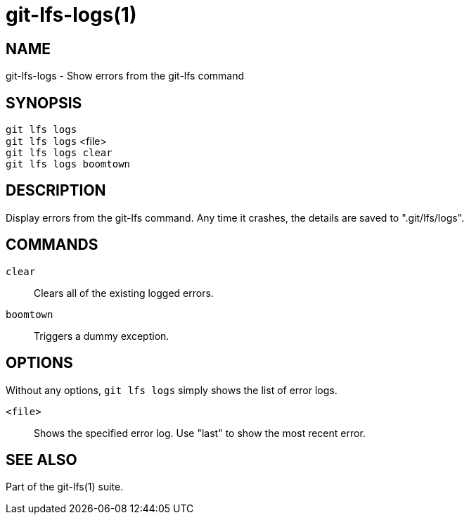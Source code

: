 = git-lfs-logs(1)

== NAME

git-lfs-logs - Show errors from the git-lfs command

== SYNOPSIS

`git lfs logs` +
`git lfs logs` <file> +
`git lfs logs clear` +
`git lfs logs boomtown`

== DESCRIPTION

Display errors from the git-lfs command. Any time it crashes, the
details are saved to ".git/lfs/logs".

== COMMANDS

`clear`::
  Clears all of the existing logged errors.
`boomtown`::
  Triggers a dummy exception.

== OPTIONS

Without any options, `git lfs logs` simply shows the list of error logs.

`<file>`::
  Shows the specified error log. Use "last" to show the most recent error.

== SEE ALSO

Part of the git-lfs(1) suite.
